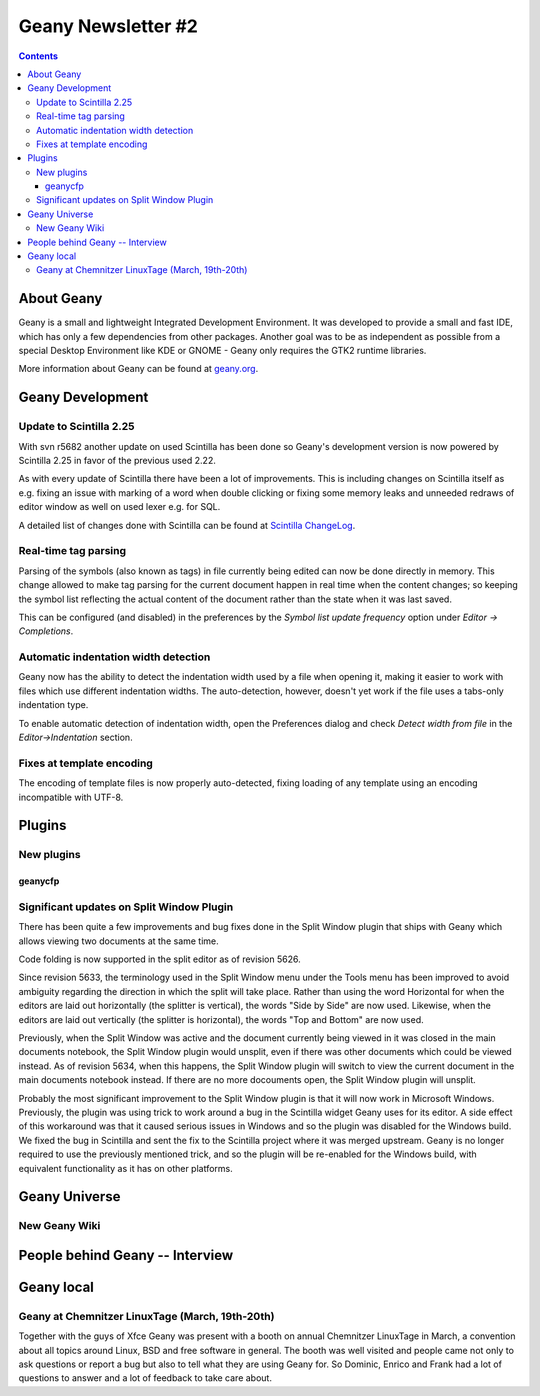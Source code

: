 Geany Newsletter #2
-------------------

.. contents::

About Geany
===========

Geany is a small and lightweight Integrated Development Environment.
It was developed to provide a small and fast IDE, which has only a
few dependencies from other packages. Another goal was to be as
independent as possible from a special Desktop Environment like KDE
or GNOME - Geany only requires the GTK2 runtime libraries.

More information about Geany can be found at
`geany.org <http://www.geany.org/>`_.


Geany Development
=================


Update to Scintilla 2.25
^^^^^^^^^^^^^^^^^^^^^^^^

With svn r5682 another update on used Scintilla has been done so
Geany's development version is now powered by Scintilla 2.25 in
favor of the previous used 2.22.

As with every update of Scintilla there have been a lot of
improvements. This is including changes on Scintilla itself as e.g.
fixing an issue with marking of a word when double clicking or
fixing some memory leaks and unneeded redraws of editor window as
well on used lexer e.g. for SQL.

A detailed list of changes done with Scintilla can be found at
`Scintilla ChangeLog
<http://www.scintilla.org/ScintillaHistory.html>`_.

Real-time tag parsing
^^^^^^^^^^^^^^^^^^^^^

Parsing of the symbols (also known as tags) in file currently being
edited can now be done directly in memory. This change allowed to make
tag parsing for the current document happen in real time when the content
changes; so keeping the symbol list reflecting the actual content of the
document rather than the state when it was last saved.

This can be configured (and disabled) in the preferences by the
`Symbol list update frequency` option under `Editor -> Completions`.

Automatic indentation width detection
^^^^^^^^^^^^^^^^^^^^^^^^^^^^^^^^^^^^^

Geany now has the ability to detect the indentation width used by a
file when opening it, making it easier to work with files which use
different indentation widths. The auto-detection, however, doesn't yet
work if the file uses a tabs-only indentation type.

To enable automatic detection of indentation width, open the Preferences
dialog and check `Detect width from file` in the `Editor->Indentation`
section.

Fixes at template encoding
^^^^^^^^^^^^^^^^^^^^^^^^^^

The encoding of template files is now properly auto-detected, fixing
loading of any template using an encoding incompatible with UTF-8.


Plugins
=======

New plugins
^^^^^^^^^^^

geanycfp
********



Significant updates on Split Window Plugin
^^^^^^^^^^^^^^^^^^^^^^^^^^^^^^^^^^^^^^^^^^

There has been quite a few improvements and bug fixes done in the Split
Window plugin that ships with Geany which allows viewing two documents at the
same time.

Code folding is now supported in the split editor as of revision 5626.

Since revision 5633, the terminology used in the Split Window menu under the
Tools menu has been improved to avoid ambiguity regarding the direction in
which the split will take place.  Rather than using the word Horizontal for
when the editors are laid out horizontally (the splitter is vertical), the
words "Side by Side" are now used.  Likewise, when the editors are laid out
vertically (the splitter is horizontal), the words "Top and Bottom" are now
used.

Previously, when the Split Window was active and the document currently being
viewed in it was closed in the main documents notebook, the Split Window
plugin would unsplit, even if there was other documents which could be viewed
instead.  As of revision 5634, when this happens, the Split Window plugin will
switch to view the current document in the main documents notebook instead.  If
there are no more docouments open, the Split Window plugin will unsplit.

Probably the most significant improvement to the Split Window plugin is that
it will now work in Microsoft Windows.  Previously, the plugin was using trick
to work around a bug in the Scintilla widget Geany uses for its editor.  A
side effect of this workaround was that it caused serious issues in Windows and
so the plugin was disabled for the Windows build.  We fixed the bug in
Scintilla and sent the fix to the Scintilla project where it was merged
upstream.  Geany is no longer required to use the previously mentioned trick,
and so the plugin will be re-enabled for the Windows build, with equivalent
functionality as it has on other platforms.


Geany Universe
==============

New Geany Wiki
^^^^^^^^^^^^^^


People behind Geany -- Interview
=================================


Geany local
===========


Geany at Chemnitzer LinuxTage (March, 19th-20th)
^^^^^^^^^^^^^^^^^^^^^^^^^^^^^^^^^^^^^^^^^^^^^^^^

Together with the guys of Xfce Geany was present with a booth on
annual Chemnitzer LinuxTage in March, a convention about all topics
around Linux, BSD and free software in general. The booth was well
visited and people came not only to ask questions or report a bug
but also to tell what they are using Geany for. So Dominic, Enrico
and Frank had a lot of questions to answer and a lot of feedback to
take care about.
